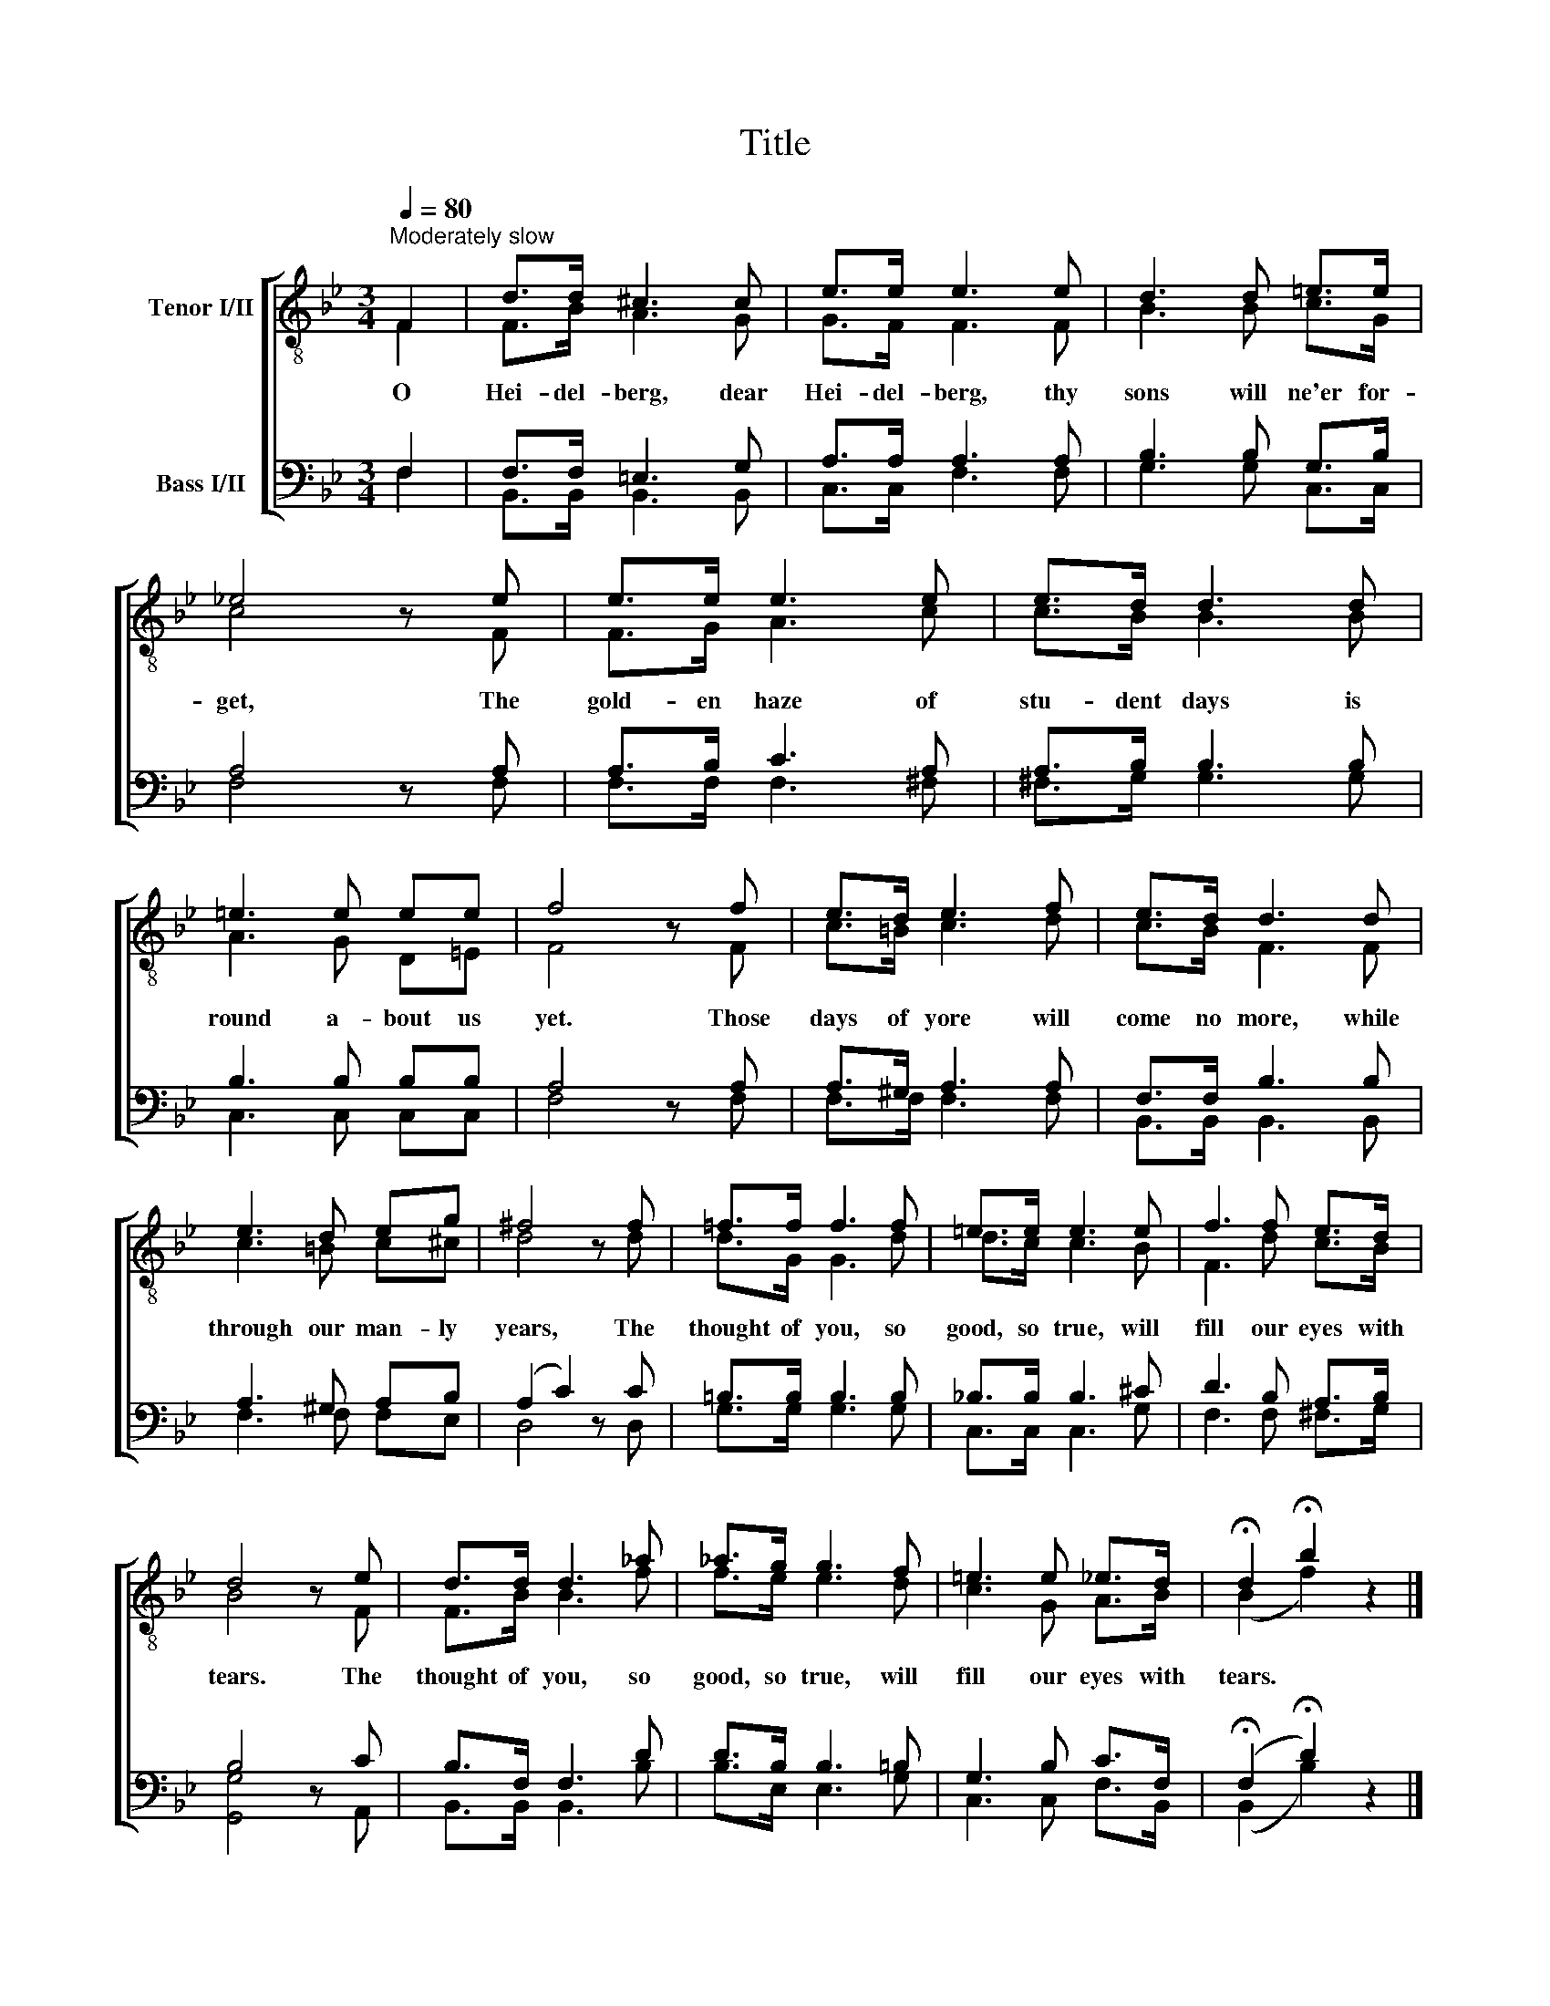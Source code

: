 X:1
T:Title
%%score [ ( 1 2 ) ( 3 4 ) ]
L:1/8
Q:1/4=80
M:3/4
K:Bb
V:1 treble-8 nm="Tenor I/II"
V:2 treble-8 
V:3 bass nm="Bass I/II"
V:4 bass 
V:1
"^Moderately slow" F2 | d>d ^c3 c | e>e e3 e | d3 d =e>e | _e4 z e | e>e e3 e | e>d d3 d | %7
w: O|Hei- del- berg, dear|Hei- del- berg, thy|sons will ne'er for-|get, The|gold- en haze of|stu- dent days is|
 =e3 e ee | f4 z f | e>d e3 f | e>d d3 d | e3 d eg | ^f4 z f | =f>f f3 f | =e>e e3 e | f3 f e>d | %16
w: round a- bout us|yet. Those|days of yore will|come no more, while|through our man- ly|years, The|thought of you, so|good, so true, will|fill our eyes with|
 d4 z e | d>d d3 _a | _a>g g3 f | =e3 e _e>d | !fermata!d2 !fermata!b2 z2 |] %21
w: tears. The|thought of you, so|good, so true, will|fill our eyes with|tears. *|
V:2
 F2 | F>B A3 G | G>F F3 F | B3 B c>G | c4 x F | F>G A3 c | c>B B3 B | A3 G D=E | F4 x F | %9
 c>=B c3 d | c>B F3 F | c3 =B c^c | d4 z d | d>G G3 d | d>c c3 B | F3 d c>B | B4 z F | F>B B3 f | %18
 f>e e3 d | c3 G A>B | (B2 f2) x2 |] %21
V:3
 F,2 | F,>F, =E,3 G, | A,>A, A,3 A, | B,3 B, G,>B, | A,4 z A, | A,>B, C3 A, | A,>B, B,3 B, | %7
 B,3 B, B,B, | A,4 z A, | A,>^G, A,3 A, | F,>F, B,3 B, | A,3 ^G, A,B, | (A,2 C2) z C | %13
 =B,>B, B,3 B, | _B,>B, B,3 ^C | D3 B, A,>B, | B,4 z C | B,>F, F,3 D | D>B, B,3 =B, | G,3 B, C>F, | %20
 (!fermata!F,2 !fermata!D2) z2 |] %21
V:4
 F,2 | B,,>B,, B,,3 B,, | C,>C, F,3 F, | G,3 G, C,>C, | F,4 x F, | F,>F, F,3 ^F, | ^F,>G, G,3 G, | %7
 C,3 C, C,C, | F,4 z F, | F,>F, F,3 F, | B,,>B,, B,,3 B,, | F,3 F, F,E, | D,4 z D, | G,>G, G,3 G, | %14
 C,>C, C,3 G, | F,3 F, ^F,>G, | [G,,G,]4 z A,, | B,,>B,, B,,3 B, | B,>E, E,3 G, | C,3 C, F,>B,, | %20
 (B,,2 B,2) x2 |] %21

